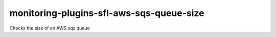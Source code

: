 monitoring-plugins-sfl-aws-sqs-queue-size
=========================================

Checks the size of an AWS sqs queue
